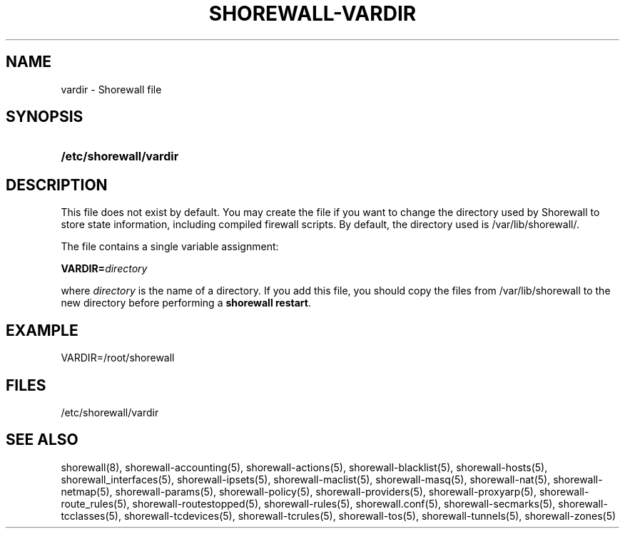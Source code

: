 '\" t
.\"     Title: shorewall-vardir
.\"    Author: [FIXME: author] [see http://docbook.sf.net/el/author]
.\" Generator: DocBook XSL Stylesheets v1.76.1 <http://docbook.sf.net/>
.\"      Date: 02/09/2011
.\"    Manual: [FIXME: manual]
.\"    Source: [FIXME: source]
.\"  Language: English
.\"
.TH "SHOREWALL\-VARDIR" "5" "02/09/2011" "[FIXME: source]" "[FIXME: manual]"
.\" -----------------------------------------------------------------
.\" * Define some portability stuff
.\" -----------------------------------------------------------------
.\" ~~~~~~~~~~~~~~~~~~~~~~~~~~~~~~~~~~~~~~~~~~~~~~~~~~~~~~~~~~~~~~~~~
.\" http://bugs.debian.org/507673
.\" http://lists.gnu.org/archive/html/groff/2009-02/msg00013.html
.\" ~~~~~~~~~~~~~~~~~~~~~~~~~~~~~~~~~~~~~~~~~~~~~~~~~~~~~~~~~~~~~~~~~
.ie \n(.g .ds Aq \(aq
.el       .ds Aq '
.\" -----------------------------------------------------------------
.\" * set default formatting
.\" -----------------------------------------------------------------
.\" disable hyphenation
.nh
.\" disable justification (adjust text to left margin only)
.ad l
.\" -----------------------------------------------------------------
.\" * MAIN CONTENT STARTS HERE *
.\" -----------------------------------------------------------------
.SH "NAME"
vardir \- Shorewall file
.SH "SYNOPSIS"
.HP \w'\fB/etc/shorewall/vardir\fR\ 'u
\fB/etc/shorewall/vardir\fR
.SH "DESCRIPTION"
.PP
This file does not exist by default\&. You may create the file if you want to change the directory used by Shorewall to store state information, including compiled firewall scripts\&. By default, the directory used is
/var/lib/shorewall/\&.
.PP
The file contains a single variable assignment:
.PP
\fBVARDIR=\fR\fIdirectory\fR
.PP
where
\fIdirectory\fR
is the name of a directory\&. If you add this file, you should copy the files from
/var/lib/shorewall
to the new directory before performing a
\fBshorewall restart\fR\&.
.SH "EXAMPLE"
.PP
VARDIR=/root/shorewall
.SH "FILES"
.PP
/etc/shorewall/vardir
.SH "SEE ALSO"
.PP
shorewall(8), shorewall\-accounting(5), shorewall\-actions(5), shorewall\-blacklist(5), shorewall\-hosts(5), shorewall_interfaces(5), shorewall\-ipsets(5), shorewall\-maclist(5), shorewall\-masq(5), shorewall\-nat(5), shorewall\-netmap(5), shorewall\-params(5), shorewall\-policy(5), shorewall\-providers(5), shorewall\-proxyarp(5), shorewall\-route_rules(5), shorewall\-routestopped(5), shorewall\-rules(5), shorewall\&.conf(5), shorewall\-secmarks(5), shorewall\-tcclasses(5), shorewall\-tcdevices(5), shorewall\-tcrules(5), shorewall\-tos(5), shorewall\-tunnels(5), shorewall\-zones(5)
